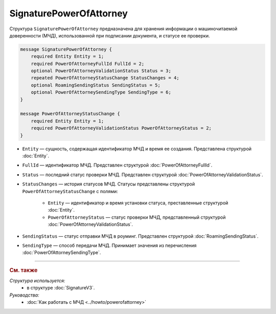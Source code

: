 SignaturePowerOfAttorney
========================

Структура ``SignaturePowerOfAttorney`` предназначена для хранения информации о машиночитаемой доверенности (МЧД), использованной при подписании документа, и статусе ее проверки.

.. code-block:: protobuf

    message SignaturePowerOfAttorney {
        required Entity Entity = 1;
        required PowerOfAttorneyFullId FullId = 2;
        optional PowerOfAttorneyValidationStatus Status = 3;
        repeated PowerOfAttorneyStatusChange StatusChanges = 4;
        optional RoamingSendingStatus SendingStatus = 5;
        optional PowerOfAttorneySendingType SendingType = 6;
    }

    message PowerOfAttorneyStatusChange {
        required Entity Entity = 1;
        required PowerOfAttorneyValidationStatus PowerOfAttorneyStatus = 2;
    }

- ``Entity`` — сущность, содержащая идентификатор МЧД и время ее создания. Представлена структурой :doc:`Entity`.
- ``FullId`` — идентификатор МЧД. Представлен структурой :doc:`PowerOfAttorneyFullId`.
- ``Status`` — последний статус проверки МЧД. Представлен структурой :doc:`PowerOfAttorneyValidationStatus`.
- ``StatusChanges`` — история статусов МЧД. Статусы представлены структурой ``PowerOfAttorneyStatusChange`` с полями:

	- ``Entity`` — идентификатор и время установки статуса, преставленные структурой :doc:`Entity`.
	- ``PowerOfAttorneyStatus`` — статус проверки МЧД, представленный структурой :doc:`PowerOfAttorneyValidationStatus`.

- ``SendingStatus`` — статус отправки МЧД в роуминг. Представлен структурой :doc:`RoamingSendingStatus`.
- ``SendingType`` — способ передачи МЧД. Принимает значения из перечисления :doc:`PowerOfAttorneySendingType`.

----

.. rubric:: См. также

*Структура используется:*
	- в структуре :doc:`SignatureV3`.
	
*Руководства:*
	- :doc:`Как работать с МЧД <../howto/powerofattorney>`
